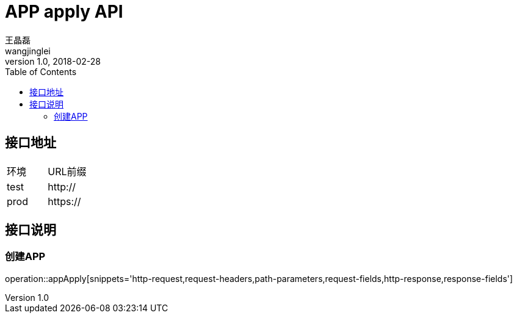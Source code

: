 = APP apply API
王晶磊 <wangjinglei>
v1.0, 2018-02-28
:toc: left

== 接口地址
|===
| 环境 | URL前缀
| test
| http://

| prod
| https://
|===

== 接口说明

=== 创建APP
operation::appApply[snippets='http-request,request-headers,path-parameters,request-fields,http-response,response-fields']
